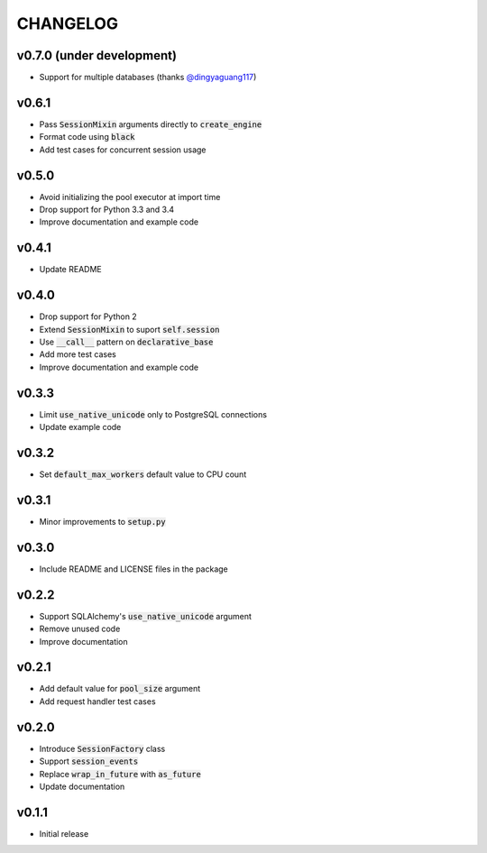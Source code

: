 CHANGELOG
=========

v0.7.0 (under development)
--------------------------
- Support for multiple databases (thanks `@dingyaguang117`_)

v0.6.1
------
- Pass :code:`SessionMixin` arguments directly to :code:`create_engine`
- Format code using :code:`black`
- Add test cases for concurrent session usage

v0.5.0
------
- Avoid initializing the pool executor at import time
- Drop support for Python 3.3 and 3.4
- Improve documentation and example code

v0.4.1
------
- Update README

v0.4.0
------
- Drop support for Python 2
- Extend :code:`SessionMixin` to suport :code:`self.session`
- Use :code:`__call__` pattern on :code:`declarative_base`
- Add more test cases
- Improve documentation and example code

v0.3.3
------
- Limit :code:`use_native_unicode` only to PostgreSQL connections
- Update example code

v0.3.2
------
- Set :code:`default_max_workers` default value to CPU count

v0.3.1
------
- Minor improvements to :code:`setup.py`

v0.3.0
------
- Include README and LICENSE files in the package

v0.2.2
------
- Support SQLAlchemy's :code:`use_native_unicode` argument
- Remove unused code
- Improve documentation

v0.2.1
------
- Add default value for :code:`pool_size` argument
- Add request handler test cases

v0.2.0
------
- Introduce :code:`SessionFactory` class
- Support :code:`session_events`
- Replace :code:`wrap_in_future` with :code:`as_future`
- Update documentation

v0.1.1
------
- Initial release


.. _@dingyaguang117: https://github.com/dingyaguang117
